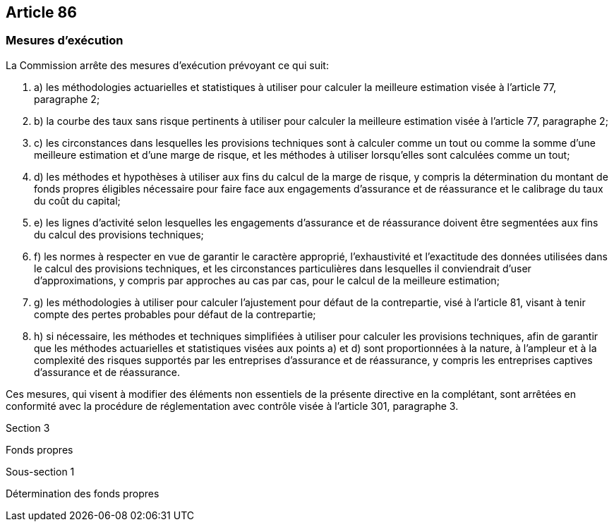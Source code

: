 == Article 86

=== Mesures d'exécution

La Commission arrête des mesures d'exécution prévoyant ce qui suit:

. a) les méthodologies actuarielles et statistiques à utiliser pour calculer la meilleure estimation visée à l'article 77, paragraphe 2;

. b) la courbe des taux sans risque pertinents à utiliser pour calculer la meilleure estimation visée à l'article 77, paragraphe 2;

. c) les circonstances dans lesquelles les provisions techniques sont à calculer comme un tout ou comme la somme d'une meilleure estimation et d'une marge de risque, et les méthodes à utiliser lorsqu'elles sont calculées comme un tout;

. d) les méthodes et hypothèses à utiliser aux fins du calcul de la marge de risque, y compris la détermination du montant de fonds propres éligibles nécessaire pour faire face aux engagements d'assurance et de réassurance et le calibrage du taux du coût du capital;

. e) les lignes d'activité selon lesquelles les engagements d'assurance et de réassurance doivent être segmentées aux fins du calcul des provisions techniques;

. f) les normes à respecter en vue de garantir le caractère approprié, l'exhaustivité et l'exactitude des données utilisées dans le calcul des provisions techniques, et les circonstances particulières dans lesquelles il conviendrait d'user d'approximations, y compris par approches au cas par cas, pour le calcul de la meilleure estimation;

. g) les méthodologies à utiliser pour calculer l'ajustement pour défaut de la contrepartie, visé à l'article 81, visant à tenir compte des pertes probables pour défaut de la contrepartie;

. h) si nécessaire, les méthodes et techniques simplifiées à utiliser pour calculer les provisions techniques, afin de garantir que les méthodes actuarielles et statistiques visées aux points a) et d) sont proportionnées à la nature, à l'ampleur et à la complexité des risques supportés par les entreprises d'assurance et de réassurance, y compris les entreprises captives d'assurance et de réassurance.

Ces mesures, qui visent à modifier des éléments non essentiels de la présente directive en la complétant, sont arrêtées en conformité avec la procédure de réglementation avec contrôle visée à l'article 301, paragraphe 3.

Section 3

Fonds propres

Sous-section 1

Détermination des fonds propres